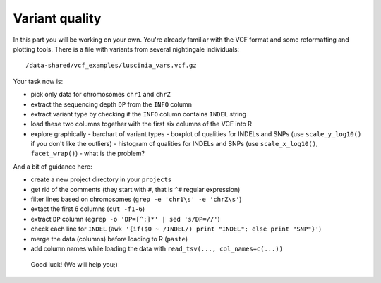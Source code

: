 Variant quality
===============

In this part you will be working on your own. You're already familiar with the
VCF format and some reformatting and plotting tools. There is a file with
variants from several nightingale individuals::

  /data-shared/vcf_examples/luscinia_vars.vcf.gz

Your task now is:

- pick only data for chromosomes ``chr1`` and ``chrZ``
- extract the sequencing depth ``DP`` from the ``INFO`` column
- extract variant type by checking if the ``INFO`` column contains ``INDEL`` string
- load these two columns together with the first six columns of the VCF into R
- explore graphically 
  - barchart of variant types
  - boxplot of qualities for INDELs and SNPs (use ``scale_y_log10()`` if you don't like the outliers)
  - histogram of qualities for INDELs and SNPs (use ``scale_x_log10()``, ``facet_wrap()``) - what is the problem?

And a bit of guidance here:

- create a new project directory in your ``projects``
- get rid of the comments (they start with ``#``, that is ``^#`` regular expression)
- filter lines based on chromosomes (``grep -e 'chr1\s' -e 'chrZ\s'``)
- extact the first 6 columns (``cut -f1-6``)
- extract ``DP`` column (``egrep -o 'DP=[^;]*' | sed 's/DP=//'``)
- check each line for ``INDEL`` (``awk '{if($0 ~ /INDEL/) print "INDEL"; else print "SNP"}'``)
- merge the data (columns) before loading to R (``paste``)
- add column names while loading the data with ``read_tsv(..., col_names=c(...))``

.. pull-quote:: Good luck! (We will help you;)

.. remove this for next course, just tell them to visit the -solution link
.. :ref:`varq_solution` by Libor. Try it yourself first!

